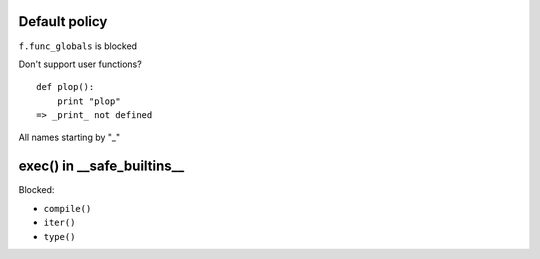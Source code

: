 Default policy
==============

``f.func_globals`` is blocked

Don't support user functions?

::

  def plop():
      print "plop"
  => _print_ not defined

All names starting by "_"

exec() in __safe_builtins__
===========================

Blocked:

* ``compile()``
* ``iter()``
* ``type()``

